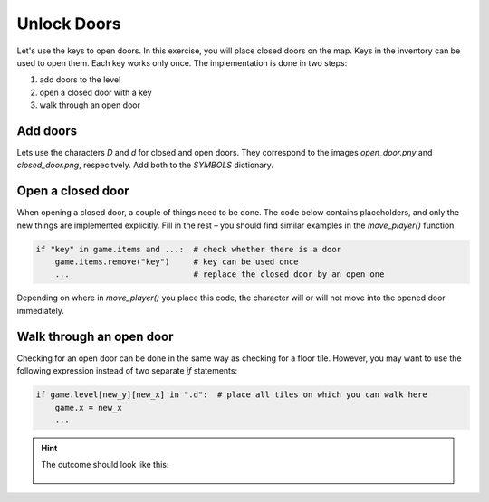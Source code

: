 
Unlock Doors
============

.. figure:: ../images/door.png

Let's use the keys to open doors.
In this exercise, you will place closed doors on the map.
Keys in the inventory can be used to open them. Each key works only once.
The implementation is done in two steps:

1. add doors to the level
2. open a closed door with a key
3. walk through an open door

Add doors
---------

Lets use the characters `D` and `d` for closed and open doors.
They correspond to the images `open_door.pny` and `closed_door.png`, respecitvely.
Add both to the `SYMBOLS` dictionary.

Open a closed door
------------------

When opening a closed door, a couple of things need to be done.
The code below contains placeholders, and only the new things are implemented explicitly.
Fill in the rest – you should find similar examples in the `move_player()` function.

.. code:: python3

    if "key" in game.items and ...:  # check whether there is a door
        game.items.remove("key")     # key can be used once
        ...                          # replace the closed door by an open one

Depending on where in `move_player()` you place this code, the character will or will not move into the opened door immediately.

Walk through an open door
-------------------------

Checking for an open door can be done in the same way as checking for a floor tile.
However, you may want to use the following expression instead of two separate `if` statements:

.. code:: python3

    if game.level[new_y][new_x] in ".d":  # place all tiles on which you can walk here
        game.x = new_x
        ...

.. hint::

    The outcome should look like this:

    .. figure:: ../images/door_opened.png
